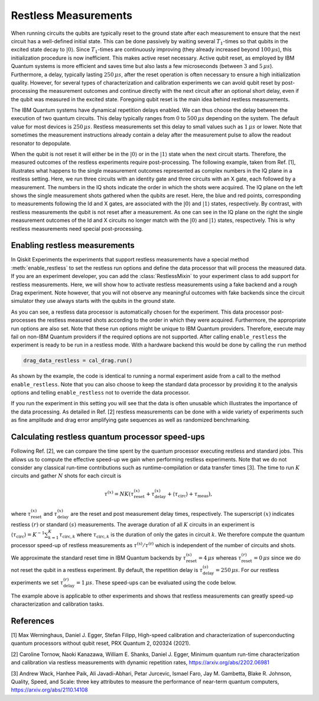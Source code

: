 Restless Measurements
=====================

When running circuits the qubits are typically reset to the ground state after
each measurement to ensure that the next circuit has a well-defined initial state.
This can be done passively by waiting several :math:`T_1`-times so that qubits in
the excited state decay to :math:`\left\vert0\right\rangle`. Since :math:`T_1`-times
are continuously improving (they already increased beyond :math:`100\,\mu s`), this
initialization procedure is now inefficient. This makes active reset necessary.
Active qubit reset, as employed by IBM Quantum systems is more efficient and saves
time but also lasts a few microseconds (between :math:`3` and :math:`5\,\mu s`).
Furthermore, a delay, typically lasting :math:`250\,\mu s`, after the reset
operation is often necessary to ensure a high initialization quality.
However, for several types of characterization and calibration experiments we can
avoid qubit reset by post-processing the measurement outcomes and continue directly
with the next circuit after an optional short delay, even if the qubit was measured
in the excited state. Foregoing qubit reset is the main idea behind restless measurements.

The IBM Quantum systems have dynamical repetition delays enabled. We can thus choose
the delay between the execution of two quantum circuits. This delay
typically ranges from :math:`0` to :math:`500\,\mu s` depending on the system.
The default value for most devices is :math:`250\,\mu s`. Restless measurements
set this delay to small values such as :math:`1\,\mu s` or lower. Note that sometimes
the measurement instructions already contain a delay after the measurement pulse to
allow the readout resonator to depopulate.

When the qubit is not reset it will either be in the :math:`\left\vert0\right\rangle`
or in the :math:`\left\vert1\right\rangle` state when the next circuit starts.
Therefore, the measured outcomes of the restless experiments require post-processing.
The following example, taken from Ref. [1], illustrates what happens to the single
measurement outcomes represented as complex numbers in the IQ plane in a restless
setting. Here, we run three circuits with an identity gate and three circuits with
an X gate, each followed by a measurement. The numbers in the IQ shots indicate the
order in which the shots were acquired. The IQ plane on the left shows the single
measurement shots gathered when the qubits are reset. Here, the blue and red points,
corresponding to measurements following the Id and X gates, are associated with the
:math:`\left\vert0\right\rangle` and :math:`\left\vert1\right\rangle` states,
respectively.
By contrast, with restless measurements the qubit is not reset after a
measurement. As one can see in the IQ plane on the right the single measurement
outcomes of the Id and X circuits no longer match with the
:math:`\left\vert0\right\rangle` and :math:`\left\vert1\right\rangle` states,
respectively. This is why restless measurements need special post-processing.

.. image:: restless_shots.png
   :width: 600

Enabling restless measurements
~~~~~~~~~~~~~~~~~~~~~~~~~~~~~~

In Qiskit Experiments the experiments that support restless measurements
have a special method :meth:`enable_restless` to set the restless run options 
and define the data processor that will process the measured data.
If you are an experiment developer, you can add the :class:`RestlessMixin`
to your experiment class to add support for restless measurements.
Here, we will show how to activate restless measurements using
a fake backend and a rough Drag experiment. Note however, that you will not
observe any meaningful outcomes with fake backends since the circuit simulator
they use always starts with the qubits in the ground state.

.. jupyter-execute::

    from qiskit_experiments.library import RoughDragCal
    from qiskit_experiments.calibration_management import (
        Calibrations,
        FixedFrequencyTransmon,
    )
    from qiskit_experiments.data_processing.data_processor import DataProcessor
    from qiskit.providers.fake_provider import FakeBogota

    # replace this lines with an IBM Quantum backend to run the experiment.
    backend = FakeBogota()
    cals = Calibrations.from_backend(backend, library=FixedFrequencyTransmon())

    # Define the experiment
    qubit = 2
    cal_drag = RoughDragCal(qubit, cals, schedule_name='sx', backend=backend)

    # Enable restless measurements by setting the run options and data processor
    cal_drag.enable_restless(rep_delay=1e-6)
    
    print(cal_drag.analysis.options.data_processor)
    print(cal_drag.run_options)

As you can see, a restless data processor is automatically chosen for the experiment. This
data processor post-processes the restless measured shots according to the order in which
they were acquired. Furthermore, the appropriate run options are also set. Note that
these run options might be unique to IBM Quantum providers. Therefore, execute may fail
on non-IBM Quantum providers if the required options are not supported.
After calling ``enable_restless`` the experiment is ready to be run in a restless
mode. With a hardware backend this would be done by calling the ``run`` method

.. code:: python

    drag_data_restless = cal_drag.run()

As shown by the example, the code is identical to running a normal experiment aside
from a call to the method ``enable_restless``. Note that you can also choose to keep
the standard data processor by providing it to the analysis options and telling
``enable_restless`` not to override the data processor.

.. jupyter-execute::

    from qiskit_experiments.data_processing import (
        DataProcessor,
        Probability,
    )

    # define a standard data processor.
    standard_processor = DataProcessor("counts", [Probability("1")])

    cal_drag = RoughDragCal(qubit, cals, schedule_name='sx', backend=backend)
    cal_drag.analysis.set_options(data_processor=standard_processor)

    # enable restless mode and set override_processor_by_restless to False.
    cal_drag.enable_restless(rep_delay=1e-6, override_processor_by_restless=False)

If you run the experiment in this setting you will see that the data is often
unusable which illustrates the importance of the data processing. As detailed
in Ref. [2] restless measurements can be done with a wide variety
of experiments such as fine amplitude and drag error amplifying gate sequences
as well as randomized benchmarking.

Calculating restless quantum processor speed-ups
~~~~~~~~~~~~~~~~~~~~~~~~~~~~~~~~~~~~~~~~~~~~~~~~

Following Ref. [2], we can compare the time spent by the quantum processor executing
restless and standard jobs. This allows us to compute the effective speed-up we gain
when performing restless experiments. Note that we do not consider any classical
run-time contributions such as runtime-compilation or data transfer times [3].
The time to run :math:`K` circuits and gather :math:`N` shots for each
circuit is

.. math::

    \tau^{(x)} = NK\left(\tau^{(x)}_\text{reset}+\tau^{(x)}_\text{delay}+
    \langle{\tau}_\text{circ}\rangle+\tau_\text{meas}\right),

where :math:`\tau^{(x)}_\text{reset}` and :math:`\tau^{(x)}_\text{delay}`
are the reset and post measurement delay times, respectively. The superscript
:math:`(x)` indicates restless :math:`(r)` or standard :math:`(s)` measurements.
The average duration of all :math:`K` circuits in an experiment is
:math:`\langle{\tau}_\text{circ}\rangle=K^{-1}\sum_{k=1}^{K} \tau_{\text{circ},k}`
where :math:`\tau_{\text{circ},k}` is the duration of only the gates in circuit
:math:`k`. We therefore compute the quantum processor speed-up of restless
measurements as :math:`\tau^{(\text{s})}/\tau^{(\text{r})}` which is independent
of the number of circuits and shots.

We approximate the standard reset time in IBM Quantum backends by
:math:`\tau^{(s)}_\text{reset} = 4\,\mu s` whereas :math:`\tau^{(r)}_\text{reset} = 0\,\mu s`
since we do not reset the qubit in a restless experiment. By default, the repetition delay is
:math:`\tau^{(s)}_\text{delay} = 250\,\mu s`. For our restless experiments we
set :math:`\tau^{(r)}_\text{delay} = 1\,\mu s`. These speed-ups can be evaluated
using the code below.

.. jupyter-execute::

    from qiskit import schedule, transpile

    dt = backend.configuration().dt
    inst_map = backend.defaults().instruction_schedule_map
    meas_length = inst_map.get("measure", (qubit, )).duration * dt

    # Compute the average duration of all circuits
    # Remove measurement instructions
    circuits = []
    for qc in cal_drag.circuits():
        qc.remove_final_measurements(inplace=True)
        circuits.append(qc)

    # Schedule the circuits to obtain the duration of all the gates
    executed_circs = transpile(
        circuits,
        backend,
        initial_layout=[qubit],
        scheduling_method="alap",
        **cal_drag.transpile_options.__dict__,
    )
    durations = [c.duration for c in executed_circs]

    tau = sum(durations) * dt / (len(durations))

    n_circs = len(cal_drag.circuits())
    delay_s = backend.configuration().default_rep_delay
    delay_r = 1e-6  # restless delay
    reset = 4e-6  # Estimated reset duration
    speed_up = (meas_length + reset + delay_s + tau) / (meas_length + delay_r + tau)
    print(f"The QPU will spend {speed_up:.1f}x less time running restless Drag.")

The example above is applicable to other experiments and shows that restless
measurements can greatly speed-up characterization and calibration tasks.

References
~~~~~~~~~~

[1] Max Werninghaus, Daniel J. Egger, Stefan Filipp, High-speed calibration and
characterization of superconducting quantum processors without qubit reset,
PRX Quantum 2, 020324 (2021).

[2] Caroline Tornow, Naoki Kanazawa, William E. Shanks, Daniel J. Egger,
Minimum quantum run-time characterization and calibration via restless
measurements with dynamic repetition rates,
https://arxiv.org/abs/2202.06981

[3] Andrew Wack, Hanhee Paik, Ali Javadi-Abhari, Petar Jurcevic, Ismael Faro,
Jay M. Gambetta, Blake R. Johnson, Quality, Speed, and Scale: three key
attributes to measure the performance of near-term quantum computers,
https://arxiv.org/abs/2110.14108

.. jupyter-execute::

    import qiskit.tools.jupyter
    %qiskit_copyright